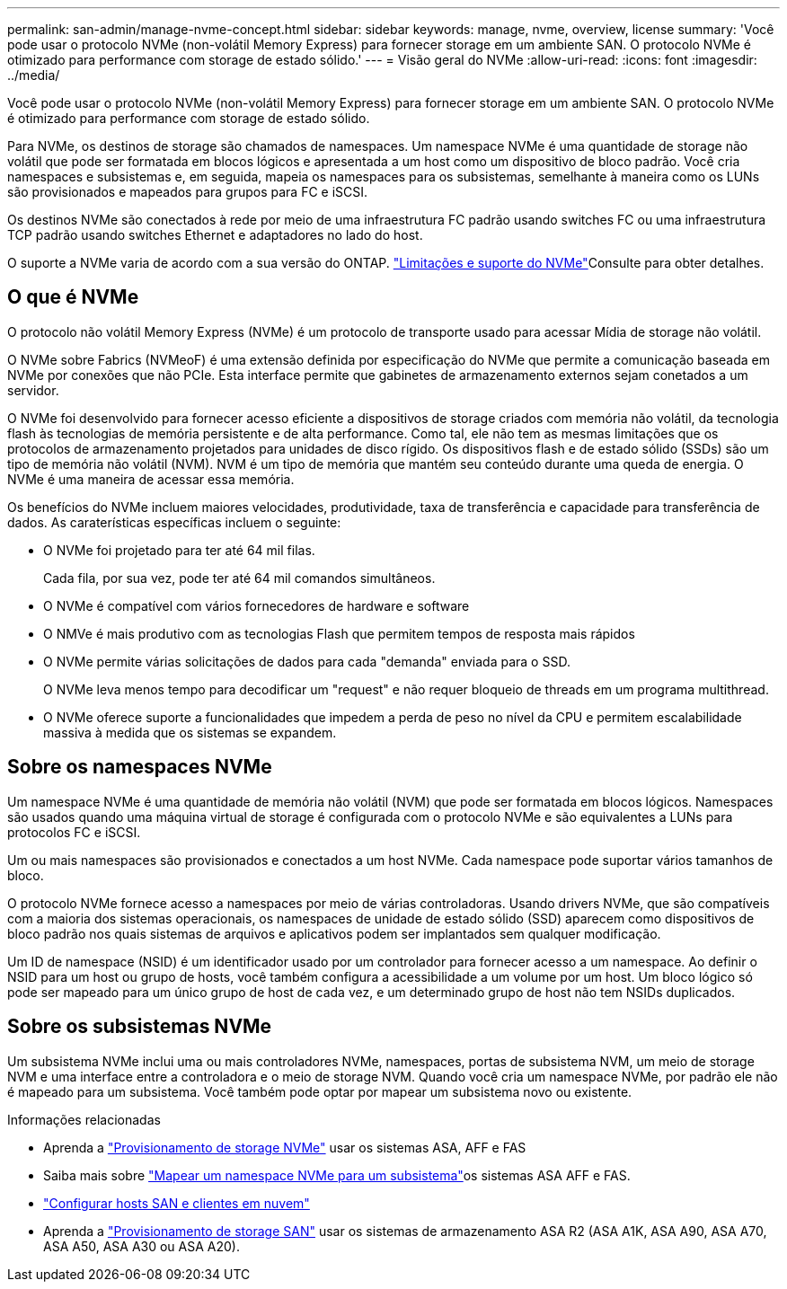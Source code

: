 ---
permalink: san-admin/manage-nvme-concept.html 
sidebar: sidebar 
keywords: manage, nvme, overview, license 
summary: 'Você pode usar o protocolo NVMe (non-volátil Memory Express) para fornecer storage em um ambiente SAN. O protocolo NVMe é otimizado para performance com storage de estado sólido.' 
---
= Visão geral do NVMe
:allow-uri-read: 
:icons: font
:imagesdir: ../media/


[role="lead"]
Você pode usar o protocolo NVMe (non-volátil Memory Express) para fornecer storage em um ambiente SAN. O protocolo NVMe é otimizado para performance com storage de estado sólido.

Para NVMe, os destinos de storage são chamados de namespaces. Um namespace NVMe é uma quantidade de storage não volátil que pode ser formatada em blocos lógicos e apresentada a um host como um dispositivo de bloco padrão. Você cria namespaces e subsistemas e, em seguida, mapeia os namespaces para os subsistemas, semelhante à maneira como os LUNs são provisionados e mapeados para grupos para FC e iSCSI.

Os destinos NVMe são conectados à rede por meio de uma infraestrutura FC padrão usando switches FC ou uma infraestrutura TCP padrão usando switches Ethernet e adaptadores no lado do host.

O suporte a NVMe varia de acordo com a sua versão do ONTAP. link:../nvme/support-limitations.html["Limitações e suporte do NVMe"]Consulte para obter detalhes.



== O que é NVMe

O protocolo não volátil Memory Express (NVMe) é um protocolo de transporte usado para acessar Mídia de storage não volátil.

O NVMe sobre Fabrics (NVMeoF) é uma extensão definida por especificação do NVMe que permite a comunicação baseada em NVMe por conexões que não PCIe. Esta interface permite que gabinetes de armazenamento externos sejam conetados a um servidor.

O NVMe foi desenvolvido para fornecer acesso eficiente a dispositivos de storage criados com memória não volátil, da tecnologia flash às tecnologias de memória persistente e de alta performance. Como tal, ele não tem as mesmas limitações que os protocolos de armazenamento projetados para unidades de disco rígido. Os dispositivos flash e de estado sólido (SSDs) são um tipo de memória não volátil (NVM). NVM é um tipo de memória que mantém seu conteúdo durante uma queda de energia. O NVMe é uma maneira de acessar essa memória.

Os benefícios do NVMe incluem maiores velocidades, produtividade, taxa de transferência e capacidade para transferência de dados. As caraterísticas específicas incluem o seguinte:

* O NVMe foi projetado para ter até 64 mil filas.
+
Cada fila, por sua vez, pode ter até 64 mil comandos simultâneos.

* O NVMe é compatível com vários fornecedores de hardware e software
* O NMVe é mais produtivo com as tecnologias Flash que permitem tempos de resposta mais rápidos
* O NVMe permite várias solicitações de dados para cada "demanda" enviada para o SSD.
+
O NVMe leva menos tempo para decodificar um "request" e não requer bloqueio de threads em um programa multithread.

* O NVMe oferece suporte a funcionalidades que impedem a perda de peso no nível da CPU e permitem escalabilidade massiva à medida que os sistemas se expandem.




== Sobre os namespaces NVMe

Um namespace NVMe é uma quantidade de memória não volátil (NVM) que pode ser formatada em blocos lógicos. Namespaces são usados quando uma máquina virtual de storage é configurada com o protocolo NVMe e são equivalentes a LUNs para protocolos FC e iSCSI.

Um ou mais namespaces são provisionados e conectados a um host NVMe. Cada namespace pode suportar vários tamanhos de bloco.

O protocolo NVMe fornece acesso a namespaces por meio de várias controladoras. Usando drivers NVMe, que são compatíveis com a maioria dos sistemas operacionais, os namespaces de unidade de estado sólido (SSD) aparecem como dispositivos de bloco padrão nos quais sistemas de arquivos e aplicativos podem ser implantados sem qualquer modificação.

Um ID de namespace (NSID) é um identificador usado por um controlador para fornecer acesso a um namespace. Ao definir o NSID para um host ou grupo de hosts, você também configura a acessibilidade a um volume por um host. Um bloco lógico só pode ser mapeado para um único grupo de host de cada vez, e um determinado grupo de host não tem NSIDs duplicados.



== Sobre os subsistemas NVMe

Um subsistema NVMe inclui uma ou mais controladores NVMe, namespaces, portas de subsistema NVM, um meio de storage NVM e uma interface entre a controladora e o meio de storage NVM. Quando você cria um namespace NVMe, por padrão ele não é mapeado para um subsistema. Você também pode optar por mapear um subsistema novo ou existente.

.Informações relacionadas
* Aprenda a link:create-nvme-namespace-subsystem-task.html["Provisionamento de storage NVMe"] usar os sistemas ASA, AFF e FAS
* Saiba mais sobre link:map-nvme-namespace-subsystem-task.html["Mapear um namespace NVMe para um subsistema"]os sistemas ASA AFF e FAS.
* link:https://docs.netapp.com/us-en/ontap-sanhost/["Configurar hosts SAN e clientes em nuvem"^]
* Aprenda a link:https://docs.netapp.com/us-en/asa-r2/manage-data/provision-san-storage.html["Provisionamento de storage SAN"^] usar os sistemas de armazenamento ASA R2 (ASA A1K, ASA A90, ASA A70, ASA A50, ASA A30 ou ASA A20).

